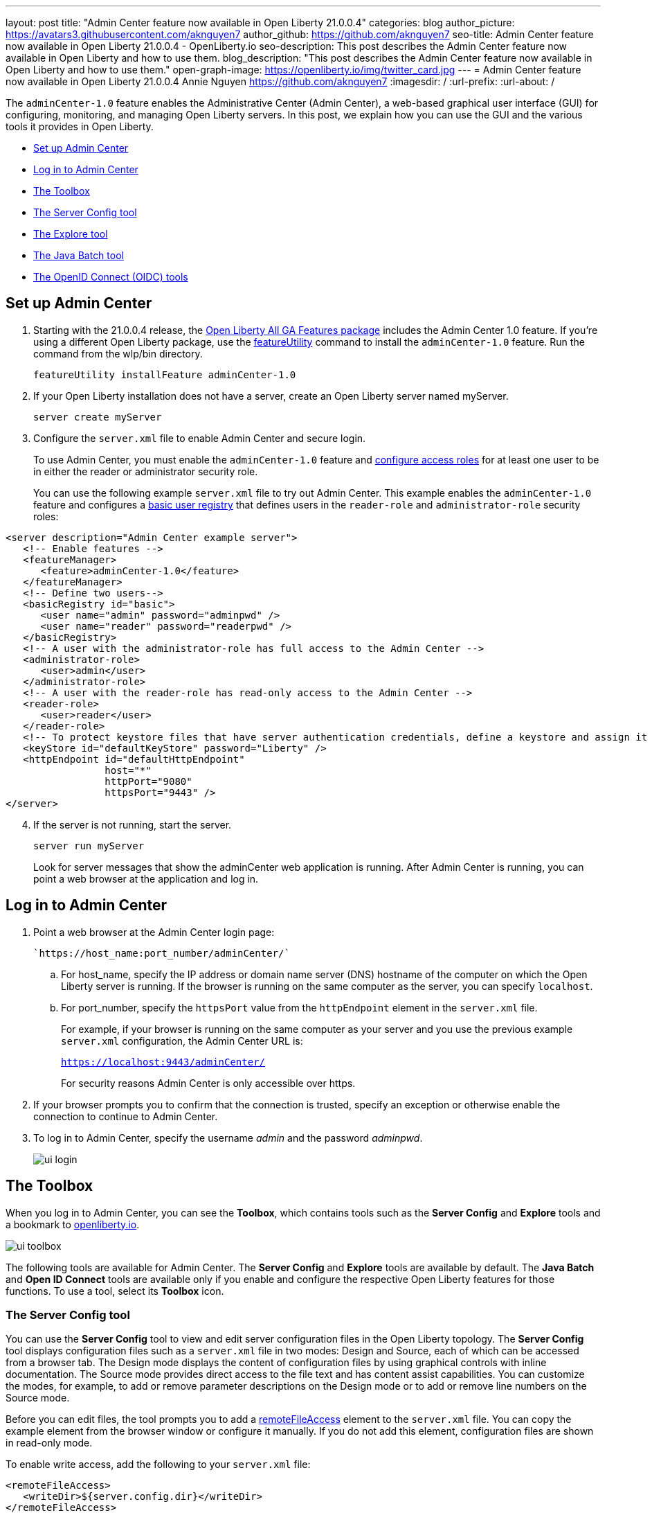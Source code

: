 ---
layout: post
title: "Admin Center feature now available in Open Liberty 21.0.0.4"
categories: blog
author_picture: https://avatars3.githubusercontent.com/aknguyen7
author_github: https://github.com/aknguyen7
seo-title: Admin Center feature now available in Open Liberty 21.0.0.4 - OpenLiberty.io
seo-description: This post describes the Admin Center feature now available in Open Liberty and how to use them.
blog_description: "This post describes the Admin Center feature now available in Open Liberty and how to use them."
open-graph-image: https://openliberty.io/img/twitter_card.jpg
---
= Admin Center feature now available in Open Liberty 21.0.0.4
Annie Nguyen <https://github.com/aknguyen7>
:imagesdir: /
:url-prefix:
:url-about: /

The `adminCenter-1.0` feature enables the Administrative Center (Admin Center), a web-based graphical user interface (GUI) for configuring, monitoring, and managing Open Liberty servers. In this post, we explain how you can use the GUI and the various tools it provides in Open Liberty.

// tag::intro[]

* <<TAG_1, Set up Admin Center>>
* <<TAG_2, Log in to Admin Center>>
* <<TAG_3, The Toolbox>>
* <<TAG_4, The Server Config tool>>
* <<TAG_5, The Explore tool>>
* <<TAG_6, The Java Batch tool>>
* <<TAG_7, The OpenID Connect (OIDC) tools>>

// tag::run[]
[#run]

//tag::features[]

[#TAG_1]
== Set up Admin Center

[start=1]
. Starting with the 21.0.0.4 release, the link:https://openliberty.io/downloads/[Open Liberty All GA Features package] includes the Admin Center 1.0 feature. If you're using a different Open Liberty package, use the link:https://openliberty.io/docs/latest/reference/command/featureUtility-installFeature.html[featureUtility] command to install the `adminCenter-1.0` feature. Run the command from the wlp/bin directory.
+
[source,xml]
----
featureUtility installFeature adminCenter-1.0
----
+
[start=2]
. If your Open Liberty installation does not have a server, create an Open Liberty server named myServer.
+
[source,xml]
----
server create myServer
----
+
[start=3]
. Configure the `server.xml` file to enable Admin Center and secure login.
+
To use Admin Center, you must enable the `adminCenter-1.0` feature and https://www.openliberty.io/docs/latest/reference/feature/appSecurity-3.0.html#_configure_rest_api_access_roles[configure access roles] for at least one user to be in either the reader or administrator security role.
+
You can use the following example `server.xml` file to try out Admin Center. This example enables the `adminCenter-1.0` feature and configures a https://www.openliberty.io/docs/latest/user-registries-application-security.html#_basic_user_registries_for_application_development[basic user registry] that defines users in the `reader-role` and `administrator-role` security roles:

[source,xml]
----
<server description="Admin Center example server">
   <!-- Enable features -->
   <featureManager>
      <feature>adminCenter-1.0</feature>
   </featureManager>
   <!-- Define two users-->
   <basicRegistry id="basic">
      <user name="admin" password="adminpwd" />
      <user name="reader" password="readerpwd" />
   </basicRegistry>
   <!-- A user with the administrator-role has full access to the Admin Center -->
   <administrator-role>
      <user>admin</user>
   </administrator-role>
   <!-- A user with the reader-role has read-only access to the Admin Center -->
   <reader-role>
      <user>reader</user>
   </reader-role>
   <!-- To protect keystore files that have server authentication credentials, define a keystore and assign it a password -->
   <keyStore id="defaultKeyStore" password="Liberty" />
   <httpEndpoint id="defaultHttpEndpoint"
                 host="*"
                 httpPort="9080"
                 httpsPort="9443" />
</server>
----


[start=4]
. If the server is not running, start the server.
+
[source]
----
server run myServer
----
+
Look for server messages that show the adminCenter web application is running. After Admin Center is running, you can point a web browser at the application and log in.

[#TAG_2]
== Log in to Admin Center

. Point a web browser at the Admin Center login page:
+
 `https://host_name:port_number/adminCenter/`

.. For host_name, specify the IP address or domain name server (DNS) hostname of the computer on which the Open Liberty server is running. If the browser is running on the same computer as the server, you can specify `localhost`.

.. For port_number, specify the `httpsPort` value from the `httpEndpoint` element in the `server.xml` file.
+
For example, if your browser is running on the same computer as your server and you use the previous example `server.xml` configuration, the Admin Center URL is:
+
`https://localhost:9443/adminCenter/`
+
For security reasons Admin Center is only accessible over https.

. If your browser prompts you to confirm that the connection is trusted, specify an exception or otherwise enable the connection to continue to Admin Center.

. To log in to Admin Center, specify the username _admin_ and the password _adminpwd_.
+
image::img/blog/ui_login.png[align="center"]


[#TAG_3]
== The Toolbox

When you log in to Admin Center, you can see the **Toolbox**, which contains tools such as the **Server Config** and **Explore** tools and a bookmark to link:https://openliberty.io[openliberty.io].

image::img/blog/ui_toolbox.png[align="center"]

The following tools are available for Admin Center. The **Server Config** and **Explore** tools are available by default. The **Java Batch** and **Open ID Connect** tools are available only if you enable and configure the respective Open Liberty features for those functions. To use a tool, select its **Toolbox** icon.

[#TAG_4]
=== The Server Config tool

You can use the **Server Config** tool to view and edit server configuration files in the Open Liberty topology. The **Server Config** tool displays configuration files such as a `server.xml` file in two modes: Design and Source, each of which can be accessed from a browser tab. The Design mode displays the content of configuration files by using graphical controls with inline documentation. The Source mode provides direct access to the file text and has content assist capabilities. You can customize the modes, for example, to add or remove parameter descriptions on the Design mode or to add or remove line numbers on the Source mode.

Before you can edit files, the tool prompts you to add a link:https://openliberty.io/docs/latest/reference/config/remoteFileAccess.html[remoteFileAccess] element to the `server.xml` file. You can copy the example element from the browser window or configure it  manually. If you do not add this element, configuration files are shown in read-only mode.

To enable write access, add the following to your `server.xml` file:
[source, xml]
----
<remoteFileAccess>
   <writeDir>${server.config.dir}</writeDir>
</remoteFileAccess>
----

image::img/blog/ui_serverConfigTool1.png[align="center"]

Click `server.xml`  to display the content of the configuration file:

image::img/blog/ui_serverConfigTool2.png[align="center"]

[#TAG_5]
== The Explore tool
You can use the **Explore** tool to explore and manage resources in the Open Liberty topology. This tool offers options to view information about the server and its applications. You can also use it to stop, start, or restart resources.

image::img/blog/ui_exploreTool1.png[align="center"]

The Monitor view on the vertical navigation bar shows the metrics graphically in charts. You can use the Monitor view to track heap memory, loaded classes, active Java™ virtual machine (JVM) threads,  and central processing unit (CPU) usage.

image::img/blog/ui_exploreTool3.png[align="center"]

[#TAG_6]
== The Java Batch tool

If you configure the link:https://openliberty.io/docs/latest/reference/feature/batchManagement-1.0.html[batchManagement-1.0] feature, you can access the Admin Center **Java Batch** tool. With the **Java Batch** tool you can view the progress and status of your Java™ batch jobs, manage their instances, and view their log files.

image::img/blog/ui_javaBatchTool.png[align="center"]

If the batch jobs or job logs do not reside on the server that runs Admin Center, link:/guides/cors.html[configure cross origin region sharing (CORS)] on each remote server that has batch jobs or job logs. CORS enables Admin Center to request job information from remote servers.

[#TAG_7]
== The OpenID Connect (OIDC) tools

If you enable link:https://openliberty.io/docs/latest/reference/feature/openidConnectServer-1.0.html[openidConnectServer-1.0] feature and link:https://openliberty.io/blog/2019/09/13/microprofile-reactive-messaging-19009.html#oidc[configure OIDC], you can access the  Admin Center **OIDC** tools.

* *OpenID Connect Client Management Tool*
+
You can use this tool to allow an administrator to manage clients on an OpenID Connect provider.
+
image::img/blog/ui_oidc_client.png[align="center"]
+
* *OpenID Connect Personal Token Management Tool*
+
You can use this tool to allow a user to manage application passwords and application tokens on an OpenID Connect provider.
+
image::img/blog/ui_oidc_personalToken.png[align="center"]
+
* *OpenID Connect Users Token Management Tool*
+
You can use this tool to allow an administrator to revoke application passwords and app-tokens of other users on an OpenID Connect provider.
+
image::img/blog/ui_oidc_usersToken.png[align="center"]


We hope you enjoyed our brief tour of Admin Center in Open Liberty. As always, https://stackoverflow.com/tags/open-liberty[let us know if you have any questions] about this feature. Thank you for checking it out!
